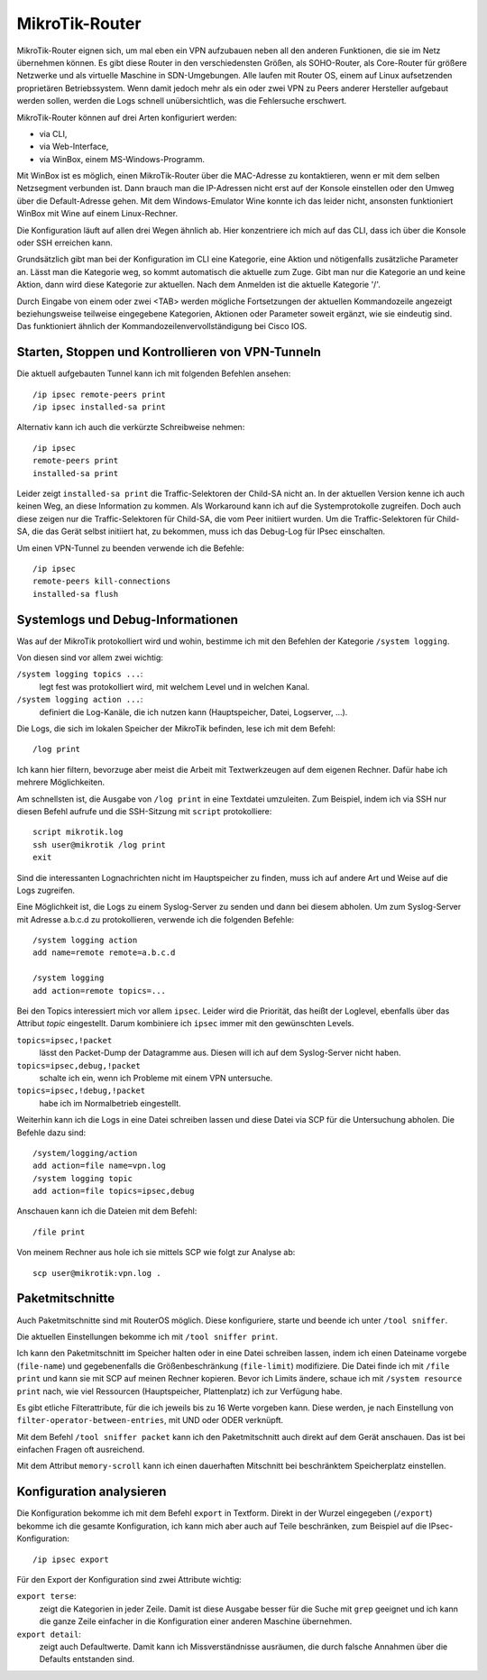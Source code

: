 
MikroTik-Router
===============

MikroTik-Router eignen sich,
um mal eben ein VPN aufzubauen
neben all den anderen Funktionen,
die sie im Netz übernehmen können.
Es gibt diese Router in den verschiedensten Größen,
als SOHO-Router, als Core-Router für größere Netzwerke und als virtuelle
Maschine in SDN-Umgebungen. Alle laufen mit Router OS, einem auf Linux
aufsetzenden proprietären Betriebssystem.
Wenn damit jedoch mehr als ein oder zwei VPN
zu Peers anderer Hersteller aufgebaut werden sollen,
werden die Logs schnell unübersichtlich,
was die Fehlersuche erschwert.

MikroTik-Router können auf drei Arten konfiguriert werden:

* via CLI,
* via Web-Interface,
* via WinBox, einem MS-Windows-Programm.

Mit WinBox ist es möglich,
einen MikroTik-Router über die MAC-Adresse zu kontaktieren,
wenn er mit dem selben Netzsegment verbunden ist.
Dann brauch man die IP-Adressen nicht erst auf der Konsole einstellen
oder den Umweg über die Default-Adresse gehen.
Mit dem Windows-Emulator Wine konnte ich das leider nicht,
ansonsten funktioniert WinBox mit Wine auf einem Linux-Rechner.

Die Konfiguration läuft auf allen drei Wegen ähnlich ab.
Hier konzentriere ich mich auf das CLI,
dass ich über die Konsole oder SSH erreichen kann.

Grundsätzlich gibt man bei der Konfiguration im CLI
eine Kategorie, eine Aktion und nötigenfalls zusätzliche Parameter an.
Lässt man die Kategorie weg, so kommt automatisch die aktuelle zum Zuge.
Gibt man nur die Kategorie an und keine Aktion,
dann wird diese Kategorie zur aktuellen.
Nach dem Anmelden ist die aktuelle Kategorie '/'.

Durch Eingabe von einem oder zwei <TAB> werden mögliche Fortsetzungen
der aktuellen Kommandozeile angezeigt beziehungsweise teilweise
eingegebene Kategorien, Aktionen oder Parameter soweit ergänzt, wie sie
eindeutig sind.
Das funktioniert ähnlich der Kommandozeilenvervollständigung bei Cisco IOS.

Starten, Stoppen und Kontrollieren von VPN-Tunneln
--------------------------------------------------

Die aktuell aufgebauten Tunnel kann ich mit folgenden Befehlen ansehen::

  /ip ipsec remote-peers print
  /ip ipsec installed-sa print

Alternativ kann ich auch die verkürzte Schreibweise nehmen::

  /ip ipsec
  remote-peers print
  installed-sa print

Leider zeigt ``installed-sa print`` die Traffic-Selektoren der Child-SA
nicht an.
In der aktuellen Version kenne ich auch keinen Weg,
an diese Information zu kommen.
Als Workaround kann ich auf die Systemprotokolle zugreifen.
Doch auch diese zeigen nur die Traffic-Selektoren für Child-SA,
die vom Peer initiiert wurden.
Um die Traffic-Selektoren für Child-SA, die das Gerät selbst initiiert hat,
zu bekommen, muss ich das Debug-Log für IPsec einschalten.

Um einen VPN-Tunnel zu beenden verwende ich die Befehle::

  /ip ipsec
  remote-peers kill-connections
  installed-sa flush

Systemlogs und Debug-Informationen
----------------------------------

Was auf der MikroTik protokolliert wird und wohin, bestimme ich mit
den Befehlen der Kategorie ``/system logging``.

Von diesen sind vor allem zwei wichtig:

``/system logging topics ...``:
  legt fest was protokolliert wird, mit welchem Level und in welchen
  Kanal.

``/system logging action ...``:
  definiert die Log-Kanäle, die ich nutzen kann (Hauptspeicher, Datei,
  Logserver, ...).

Die Logs, die sich im lokalen Speicher der MikroTik befinden, lese ich
mit dem Befehl::

  /log print

Ich kann hier filtern, bevorzuge aber meist die Arbeit mit
Textwerkzeugen auf dem eigenen Rechner.
Dafür habe ich mehrere Möglichkeiten.

Am schnellsten ist,
die Ausgabe von ``/log print`` in eine Textdatei umzuleiten.
Zum Beispiel, indem ich via SSH nur diesen Befehl aufrufe
und die SSH-Sitzung mit ``script`` protokolliere::

  script mikrotik.log
  ssh user@mikrotik /log print
  exit

Sind die interessanten Lognachrichten nicht im Hauptspeicher zu finden,
muss ich auf andere Art und Weise auf die Logs zugreifen.

Eine Möglichkeit ist, die Logs zu einem Syslog-Server zu senden
und dann bei diesem abholen.
Um zum Syslog-Server mit Adresse a.b.c.d zu protokollieren, verwende
ich die folgenden Befehle::

  /system logging action
  add name=remote remote=a.b.c.d

  /system logging
  add action=remote topics=...

Bei den Topics interessiert mich vor allem ``ipsec``.
Leider wird die Priorität, das heißt der Loglevel, ebenfalls über das
Attribut *topic* eingestellt.
Darum kombiniere ich ``ipsec`` immer mit den gewünschten Levels.

``topics=ipsec,!packet``
  lässt den Packet-Dump der Datagramme aus.
  Diesen will ich auf dem Syslog-Server nicht haben.

``topics=ipsec,debug,!packet``
  schalte ich ein, wenn ich Probleme mit einem VPN untersuche.

``topics=ipsec,!debug,!packet``
  habe ich im Normalbetrieb eingestellt.

Weiterhin kann ich die Logs in eine Datei schreiben lassen
und diese Datei via SCP für die Untersuchung abholen.
Die Befehle dazu sind::

  /system/logging/action
  add action=file name=vpn.log
  /system logging topic
  add action=file topics=ipsec,debug

Anschauen kann ich die Dateien mit dem Befehl::

  /file print

Von meinem Rechner aus hole ich sie mittels SCP wie folgt zur Analyse ab::

  scp user@mikrotik:vpn.log .

Paketmitschnitte
----------------

Auch Paketmitschnitte sind mit RouterOS möglich.
Diese konfiguriere, starte und beende ich unter ``/tool sniffer``.

Die aktuellen Einstellungen bekomme ich mit ``/tool sniffer print``.

Ich kann den Paketmitschnitt im Speicher halten oder in eine Datei
schreiben lassen, indem ich einen Dateiname vorgebe (``file-name``) und
gegebenenfalls die Größenbeschränkung (``file-limit``) modifiziere. Die
Datei finde ich mit ``/file print`` und kann sie mit SCP auf meinen
Rechner kopieren.
Bevor ich Limits ändere, schaue ich mit ``/system resource print`` nach,
wie viel Ressourcen (Hauptspeicher, Plattenplatz) ich zur Verfügung habe.

Es gibt etliche Filterattribute,
für die ich jeweils bis zu 16 Werte vorgeben kann.
Diese werden, je nach Einstellung von ``filter-operator-between-entries``,
mit UND oder ODER verknüpft.

Mit dem Befehl ``/tool sniffer packet`` kann ich
den Paketmitschnitt auch direkt auf dem Gerät anschauen.
Das ist bei einfachen Fragen oft ausreichend.

Mit dem Attribut ``memory-scroll`` kann ich einen dauerhaften Mitschnitt
bei beschränktem Speicherplatz einstellen.

Konfiguration analysieren
-------------------------

Die Konfiguration bekomme ich mit dem Befehl ``export`` in Textform.
Direkt in der Wurzel eingegeben (``/export``) bekomme ich die gesamte
Konfiguration, ich kann mich aber auch auf Teile beschränken, zum
Beispiel auf die IPsec-Konfiguration::

  /ip ipsec export

Für den Export der Konfiguration sind zwei Attribute wichtig:

``export terse``:
  zeigt die Kategorien in jeder Zeile. Damit ist diese Ausgabe besser
  für die Suche mit ``grep`` geeignet und ich kann die ganze Zeile
  einfacher in die Konfiguration einer anderen Maschine übernehmen.

``export detail``:
  zeigt auch Defaultwerte.
  Damit kann ich Missverständnisse ausräumen,
  die durch falsche Annahmen über die Defaults entstanden sind.

